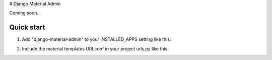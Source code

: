 # Django Material Admin

Coming soon...

Quick start
-----------

1. Add "django-material-admin" to your INSTALLED_APPS setting like this::

.. code-block:: python
    INSTALLED_APPS = (
        ...
        'material',
        'django.contrib.admin',
    )


2. Include the material templates URLconf in your project urls.py like this::

.. code-block:: python
    path('admin/', include('material.urls')),


